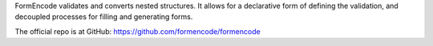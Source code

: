 FormEncode validates and converts nested structures.  It allows for
a declarative form of defining the validation, and decoupled processes
for filling and generating forms.

The official repo is at GitHub: https://github.com/formencode/formencode



